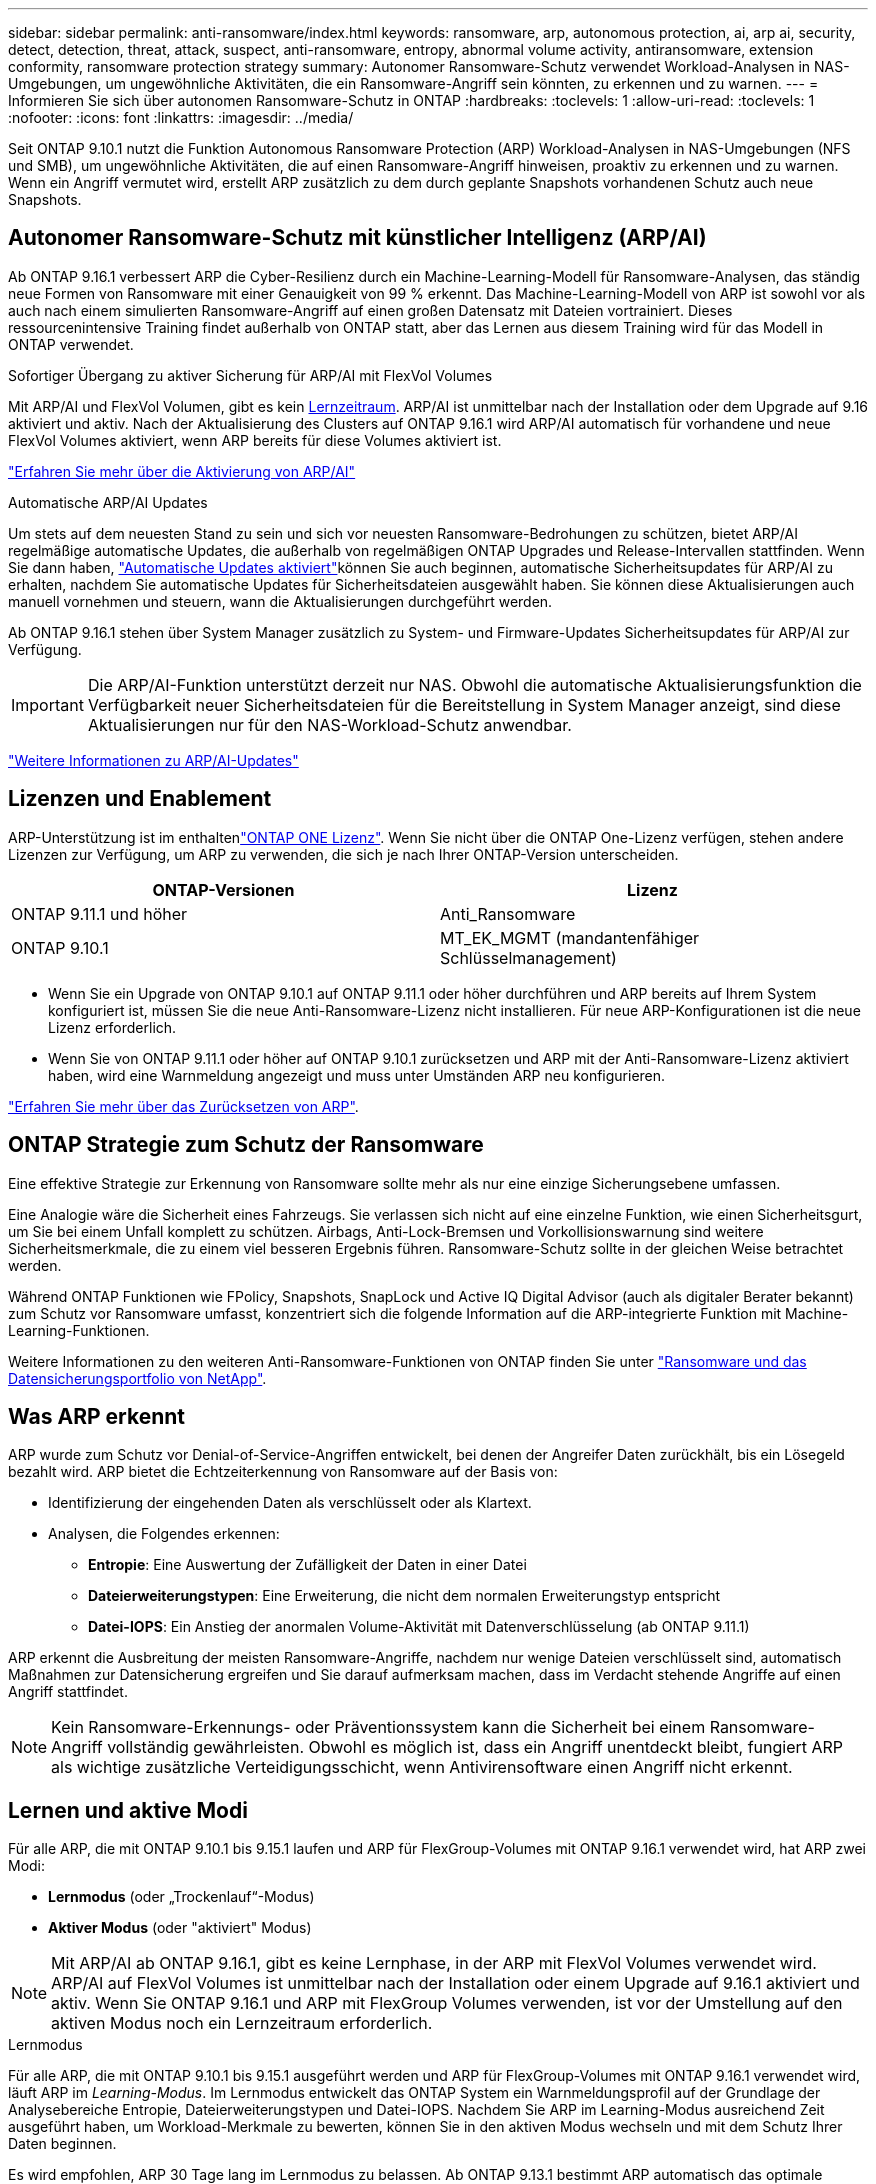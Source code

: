 ---
sidebar: sidebar 
permalink: anti-ransomware/index.html 
keywords: ransomware, arp, autonomous protection, ai, arp ai, security, detect, detection, threat, attack, suspect, anti-ransomware, entropy, abnormal volume activity, antiransomware, extension conformity, ransomware protection strategy 
summary: Autonomer Ransomware-Schutz verwendet Workload-Analysen in NAS-Umgebungen, um ungewöhnliche Aktivitäten, die ein Ransomware-Angriff sein könnten, zu erkennen und zu warnen. 
---
= Informieren Sie sich über autonomen Ransomware-Schutz in ONTAP
:hardbreaks:
:toclevels: 1
:allow-uri-read: 
:toclevels: 1
:nofooter: 
:icons: font
:linkattrs: 
:imagesdir: ../media/


[role="lead"]
Seit ONTAP 9.10.1 nutzt die Funktion Autonomous Ransomware Protection (ARP) Workload-Analysen in NAS-Umgebungen (NFS und SMB), um ungewöhnliche Aktivitäten, die auf einen Ransomware-Angriff hinweisen, proaktiv zu erkennen und zu warnen. Wenn ein Angriff vermutet wird, erstellt ARP zusätzlich zu dem durch geplante Snapshots vorhandenen Schutz auch neue Snapshots.



== Autonomer Ransomware-Schutz mit künstlicher Intelligenz (ARP/AI)

Ab ONTAP 9.16.1 verbessert ARP die Cyber-Resilienz durch ein Machine-Learning-Modell für Ransomware-Analysen, das ständig neue Formen von Ransomware mit einer Genauigkeit von 99 % erkennt. Das Machine-Learning-Modell von ARP ist sowohl vor als auch nach einem simulierten Ransomware-Angriff auf einen großen Datensatz mit Dateien vortrainiert. Dieses ressourcenintensive Training findet außerhalb von ONTAP statt, aber das Lernen aus diesem Training wird für das Modell in ONTAP verwendet.

.Sofortiger Übergang zu aktiver Sicherung für ARP/AI mit FlexVol Volumes
Mit ARP/AI und FlexVol Volumen, gibt es kein <<Lernen und aktive Modi,Lernzeitraum>>. ARP/AI ist unmittelbar nach der Installation oder dem Upgrade auf 9.16 aktiviert und aktiv. Nach der Aktualisierung des Clusters auf ONTAP 9.16.1 wird ARP/AI automatisch für vorhandene und neue FlexVol Volumes aktiviert, wenn ARP bereits für diese Volumes aktiviert ist.

link:enable-arp-ai-with-au.html["Erfahren Sie mehr über die Aktivierung von ARP/AI"]

.Automatische ARP/AI Updates
Um stets auf dem neuesten Stand zu sein und sich vor neuesten Ransomware-Bedrohungen zu schützen, bietet ARP/AI regelmäßige automatische Updates, die außerhalb von regelmäßigen ONTAP Upgrades und Release-Intervallen stattfinden. Wenn Sie dann haben, link:../update/enable-automatic-updates-task.html["Automatische Updates aktiviert"]können Sie auch beginnen, automatische Sicherheitsupdates für ARP/AI zu erhalten, nachdem Sie automatische Updates für Sicherheitsdateien ausgewählt haben. Sie können diese Aktualisierungen auch manuell vornehmen und steuern, wann die Aktualisierungen durchgeführt werden.

Ab ONTAP 9.16.1 stehen über System Manager zusätzlich zu System- und Firmware-Updates Sicherheitsupdates für ARP/AI zur Verfügung.


IMPORTANT: Die ARP/AI-Funktion unterstützt derzeit nur NAS. Obwohl die automatische Aktualisierungsfunktion die Verfügbarkeit neuer Sicherheitsdateien für die Bereitstellung in System Manager anzeigt, sind diese Aktualisierungen nur für den NAS-Workload-Schutz anwendbar.

link:arp-ai-automatic-updates.html["Weitere Informationen zu ARP/AI-Updates"]



== Lizenzen und Enablement

ARP-Unterstützung ist im enthaltenlink:https://kb.netapp.com/onprem/ontap/os/ONTAP_9.10.1_and_later_licensing_overview["ONTAP ONE Lizenz"^]. Wenn Sie nicht über die ONTAP One-Lizenz verfügen, stehen andere Lizenzen zur Verfügung, um ARP zu verwenden, die sich je nach Ihrer ONTAP-Version unterscheiden.

[cols="2*"]
|===
| ONTAP-Versionen | Lizenz 


 a| 
ONTAP 9.11.1 und höher
 a| 
Anti_Ransomware



 a| 
ONTAP 9.10.1
 a| 
MT_EK_MGMT (mandantenfähiger Schlüsselmanagement)

|===
* Wenn Sie ein Upgrade von ONTAP 9.10.1 auf ONTAP 9.11.1 oder höher durchführen und ARP bereits auf Ihrem System konfiguriert ist, müssen Sie die neue Anti-Ransomware-Lizenz nicht installieren. Für neue ARP-Konfigurationen ist die neue Lizenz erforderlich.
* Wenn Sie von ONTAP 9.11.1 oder höher auf ONTAP 9.10.1 zurücksetzen und ARP mit der Anti-Ransomware-Lizenz aktiviert haben, wird eine Warnmeldung angezeigt und muss unter Umständen ARP neu konfigurieren.


link:../revert/anti-ransomware-license-task.html["Erfahren Sie mehr über das Zurücksetzen von ARP"].



== ONTAP Strategie zum Schutz der Ransomware

Eine effektive Strategie zur Erkennung von Ransomware sollte mehr als nur eine einzige Sicherungsebene umfassen.

Eine Analogie wäre die Sicherheit eines Fahrzeugs. Sie verlassen sich nicht auf eine einzelne Funktion, wie einen Sicherheitsgurt, um Sie bei einem Unfall komplett zu schützen. Airbags, Anti-Lock-Bremsen und Vorkollisionswarnung sind weitere Sicherheitsmerkmale, die zu einem viel besseren Ergebnis führen. Ransomware-Schutz sollte in der gleichen Weise betrachtet werden.

Während ONTAP Funktionen wie FPolicy, Snapshots, SnapLock und Active IQ Digital Advisor (auch als digitaler Berater bekannt) zum Schutz vor Ransomware umfasst, konzentriert sich die folgende Information auf die ARP-integrierte Funktion mit Machine-Learning-Funktionen.

Weitere Informationen zu den weiteren Anti-Ransomware-Funktionen von ONTAP finden Sie unter link:../ransomware-solutions/ransomware-overview.html["Ransomware und das Datensicherungsportfolio von NetApp"].



== Was ARP erkennt

ARP wurde zum Schutz vor Denial-of-Service-Angriffen entwickelt, bei denen der Angreifer Daten zurückhält, bis ein Lösegeld bezahlt wird. ARP bietet die Echtzeiterkennung von Ransomware auf der Basis von:

* Identifizierung der eingehenden Daten als verschlüsselt oder als Klartext.
* Analysen, die Folgendes erkennen:
+
** **Entropie**: Eine Auswertung der Zufälligkeit der Daten in einer Datei
** **Dateierweiterungstypen**: Eine Erweiterung, die nicht dem normalen Erweiterungstyp entspricht
** **Datei-IOPS**: Ein Anstieg der anormalen Volume-Aktivität mit Datenverschlüsselung (ab ONTAP 9.11.1)




ARP erkennt die Ausbreitung der meisten Ransomware-Angriffe, nachdem nur wenige Dateien verschlüsselt sind, automatisch Maßnahmen zur Datensicherung ergreifen und Sie darauf aufmerksam machen, dass im Verdacht stehende Angriffe auf einen Angriff stattfindet.


NOTE: Kein Ransomware-Erkennungs- oder Präventionssystem kann die Sicherheit bei einem Ransomware-Angriff vollständig gewährleisten. Obwohl es möglich ist, dass ein Angriff unentdeckt bleibt, fungiert ARP als wichtige zusätzliche Verteidigungsschicht, wenn Antivirensoftware einen Angriff nicht erkennt.



== Lernen und aktive Modi

Für alle ARP, die mit ONTAP 9.10.1 bis 9.15.1 laufen und ARP für FlexGroup-Volumes mit ONTAP 9.16.1 verwendet wird, hat ARP zwei Modi:

* *Lernmodus* (oder „Trockenlauf“-Modus)
* *Aktiver Modus* (oder "aktiviert" Modus)



NOTE: Mit ARP/AI ab ONTAP 9.16.1, gibt es keine Lernphase, in der ARP mit FlexVol Volumes verwendet wird. ARP/AI auf FlexVol Volumes ist unmittelbar nach der Installation oder einem Upgrade auf 9.16.1 aktiviert und aktiv. Wenn Sie ONTAP 9.16.1 und ARP mit FlexGroup Volumes verwenden, ist vor der Umstellung auf den aktiven Modus noch ein Lernzeitraum erforderlich.

.Lernmodus
Für alle ARP, die mit ONTAP 9.10.1 bis 9.15.1 ausgeführt werden und ARP für FlexGroup-Volumes mit ONTAP 9.16.1 verwendet wird, läuft ARP im _Learning-Modus_. Im Lernmodus entwickelt das ONTAP System ein Warnmeldungsprofil auf der Grundlage der Analysebereiche Entropie, Dateierweiterungstypen und Datei-IOPS. Nachdem Sie ARP im Learning-Modus ausreichend Zeit ausgeführt haben, um Workload-Merkmale zu bewerten, können Sie in den aktiven Modus wechseln und mit dem Schutz Ihrer Daten beginnen.

Es wird empfohlen, ARP 30 Tage lang im Lernmodus zu belassen. Ab ONTAP 9.13.1 bestimmt ARP automatisch das optimale Lernintervall und automatisiert den Switch, der vor 30 Tagen auftreten kann.


TIP: Der Befehl `security anti-ransomware volume workload-behavior show` zeigt Dateierweiterungen an, die im Volume erkannt wurden. Wenn Sie diesen Befehl früh im Lernmodus ausführen und er eine genaue Darstellung der Dateitypen zeigt, sollten Sie diese Daten nicht als Grundlage für den Wechsel in den aktiven Modus verwenden, da ONTAP weiterhin andere Metriken sammelt.

.Aktiver Modus
Bei ARP, die mit ONTAP 9.10.1 bis 9.15.1 ausgeführt werden, wechselt ARP nach Abschluss des optimalen Lernintervalls in den _aktiven Modus_. Nachdem ARP in den aktiven Modus gewechselt ist, erstellt ONTAP ARP-Snapshots, um die Daten zu schützen, wenn eine Bedrohung erkannt wird.

Wenn im aktiven Modus eine Dateierweiterung als anormal gekennzeichnet ist, sollten Sie die Warnmeldung auswerten. Sie können auf die Warnung reagieren, um Ihre Daten zu schützen, oder Sie können die Warnung als falsch positiv markieren. Wenn Sie eine Warnung als falsch positiv markieren, wird das Warnungsprofil aktualisiert. Wenn die Warnmeldung beispielsweise durch eine neue Dateierweiterung ausgelöst wird und Sie die Warnmeldung als falsch positiv markieren, erhalten Sie beim nächsten Mal keine Warnmeldung, wenn diese Dateierweiterung beobachtet wird.


NOTE: Ab ONTAP 9.11.1 können Sie die Erkennungsparameter für ARP anpassen. Weitere Informationen finden Sie unter xref:manage-parameters-task.html[Verwalten von ARP-Angriffserkennungsparametern].



== Bedrohungsbewertung und ARP-Snapshots

Wenn ARP aktiv ist und sich nicht im Lernmodus befindet, bewertet ARP die Bedrohungswahrscheinlichkeit anhand eingehender Daten, die mit gelernten Analysen gemessen werden. Eine Messung wird zugewiesen, wenn ARP eine Bedrohung erkennt:

* *Low*: Früheste Erkennung einer Anomalie im Volume (z.B. wird eine neue Dateierweiterung im Volume beobachtet). Diese Erkennungsstufe ist nur in Versionen vor ONTAP 9.16.1 verfügbar, die nicht über ARP/AI verfügen.
* *Mittel*: Es werden mehrere Dateien mit derselben nie gesehenen Dateierweiterung beobachtet.
+
** In ONTAP 9.10.1 liegt der Schwellenwert für die Eskalation auf moderat bei 100 oder mehr Dateien.
** Ab ONTAP 9.11.1 kann die Dateimenge geändert werden; der Standardwert ist 20.




In einer Situation mit geringen Bedrohungen erkennt ONTAP eine Anomalie und erstellt einen Snapshot des Volumes, um den besten Recovery-Punkt zu erstellen. ONTAP setzt den Namen des ARP-Snapshots voraus `Anti-ransomware-backup`, um ihn leicht identifizierbar zu machen, zum Beispiel `Anti_ransomware_backup.2022-12-20_1248` .

Die Bedrohung wird eskaliert und mäßig, nachdem ONTAP einen Analysebericht ausgeführt hat und festgestellt hat, ob die Anomalie mit einem Ransomware-Profil übereinstimmt. Wenn die Angriffswahrscheinlichkeit mäßig ist, generiert ONTAP eine EMS-Benachrichtigung, in der Sie aufgefordert werden, die Bedrohung zu bewerten. ONTAP sendet keine Warnungen über niedrige Bedrohungen, jedoch beginnend mit ONTAP 9.14.1, können Sie xref:manage-parameters-task.html#modify-alerts[Ändern Sie die Einstellungen für Warnmeldungen]. Weitere Informationen finden Sie unter xref:respond-abnormal-task.html[Reagieren Sie auf ungewöhnliche Aktivitäten].

Sie können Informationen über moderate Bedrohungen im Abschnitt *Ereignisse* des System Managers oder mit dem Befehl anzeigen `security anti-ransomware volume show`. Ereignisse mit geringen Bedrohungen können auch mit dem Befehl in Versionen vor ONTAP 9.16.1 angezeigt werden `security anti-ransomware volume show`, die nicht über ARP/AI verfügen.

Einzelne ARP-Snapshots werden zwei Tage aufbewahrt. Wenn mehrere ARP-Snapshots vorhanden sind, werden diese standardmäßig fünf Tage aufbewahrt. Ab ONTAP 9.11.1 können Sie die Aufbewahrungseinstellungen ändern. Weitere Informationen finden Sie unter xref:modify-automatic-shapshot-options-task.html[Ändern Sie die Optionen für Snapshots].



== Wiederherstellung von Daten im ONTAP nach einem Ransomware-Angriff

Wenn ein Angriff vermutet wird, erstellt das System zu diesem Zeitpunkt einen Volume-Snapshot und sperrt diese Kopie. Wenn der Angriff später bestätigt wird, kann das Volume mithilfe des ARP-Snapshots wiederhergestellt werden.

Gesperrte Snapshots können nicht normal gelöscht werden. Wenn Sie sich jedoch später entscheiden, den Angriff als falsch positiv zu markieren, wird die gesperrte Kopie gelöscht.

Mit dem Wissen über die betroffenen Dateien und dem Zeitpunkt des Angriffs ist es möglich, die betroffenen Dateien selektiv aus verschiedenen Snapshots wiederherzustellen, anstatt das gesamte Volume einfach auf einen der Snapshots zurückzugreifen.

ARP baut auf bewährte ONTAP-Technologie zur Datensicherung und Disaster Recovery auf, um auf Ransomware-Angriffe zu reagieren. Weitere Informationen zur Wiederherstellung von Daten finden Sie in den folgenden Themen.

* link:../data-protection/restore-contents-volume-snapshot-task.html["Wiederherstellung aus Snapshots"]
* link:https://www.netapp.com/blog/smart-ransomware-recovery["Intelligente Ransomware-Recovery"^]




== Schutz zur Verifizierung durch mehrere Administratoren für ARP

Ab ONTAP 9.13.1 wird empfohlen, die Multi-Admin-Verifizierung (MAV) zu aktivieren, sodass für die ARP-Konfiguration (Autonomous Ransomware Protection) mindestens zwei authentifizierte Benutzeradministratoren erforderlich sind. Weitere Informationen finden Sie unter link:../multi-admin-verify/enable-disable-task.html["Aktivieren Sie die Verifizierung durch mehrere Administratoren"].
